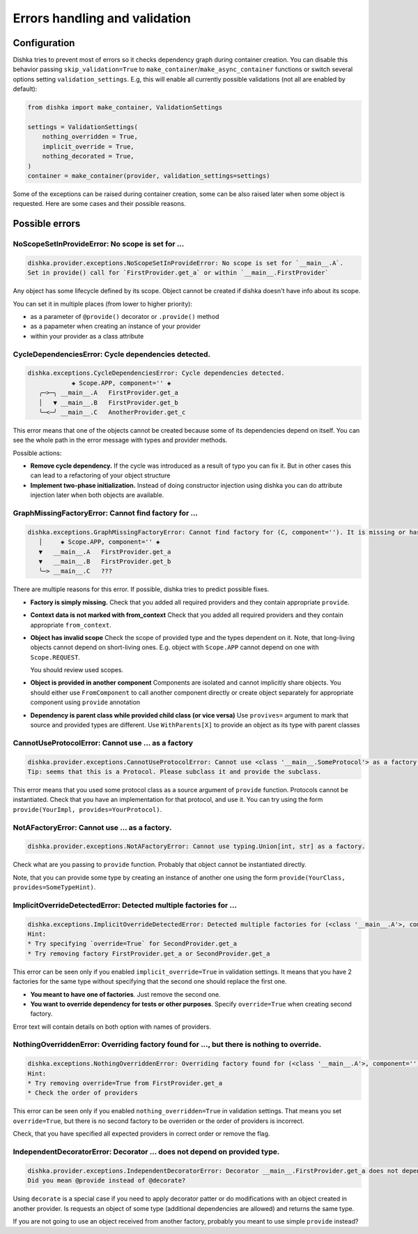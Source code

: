Errors handling and validation
==========================================

Configuration
********************************

Dishka tries to prevent most of errors so it checks dependency graph during container creation.
You can disable this behavior passing ``skip_validation=True`` to
``make_container``/``make_async_container`` functions or switch several options
setting ``validation_settings``. E.g, this will enable all currently possible validations (not all are enabled by default):


.. code-block:: python

    from dishka import make_container, ValidationSettings

    settings = ValidationSettings(
        nothing_overridden = True,
        implicit_override = True,
        nothing_decorated = True,
    )
    container = make_container(provider, validation_settings=settings)


Some of the exceptions can be raised during container creation,
some can be also raised later when some object is requested.
Here are some cases and their possible reasons.

Possible errors
********************************

NoScopeSetInProvideError: No scope is set for ...
-------------------------------------------------------

.. code-block::

    dishka.provider.exceptions.NoScopeSetInProvideError: No scope is set for `__main__.A`.
    Set in provide() call for `FirstProvider.get_a` or within `__main__.FirstProvider`

Any object has some lifecycle defined by its scope.
Object cannot be created if dishka doesn't have info about its scope.

You can set it in multiple places (from lower to higher priority):

* as a parameter of ``@provide()`` decorator or ``.provide()`` method
* as a papameter when creating an instance of your provider
* within your provider as a class attribute


CycleDependenciesError: Cycle dependencies detected.
-------------------------------------------------------

.. code-block::

    dishka.exceptions.CycleDependenciesError: Cycle dependencies detected.
                ◈ Scope.APP, component='' ◈
       ╭─>─╮ __main__.A   FirstProvider.get_a
       │   ▼ __main__.B   FirstProvider.get_b
       ╰─<─╯ __main__.C   AnotherProvider.get_c


This error means that one of the objects cannot be created because some of
its dependencies depend on itself.
You can see the whole path in the error message with types and provider methods.

Possible actions:

* **Remove cycle dependency.**
  If the cycle was introduced as a result of typo you can fix it.
  But in other cases this can lead to a refactoring of your object structure

* **Implement two-phase initialization.**
  Instead of doing constructor injection using dishka you can do attribute injection later when both objects are available.


GraphMissingFactoryError: Cannot find factory for ...
-------------------------------------------------------

.. code-block::

    dishka.exceptions.GraphMissingFactoryError: Cannot find factory for (C, component=''). It is missing or has invalid scope.
       │     ◈ Scope.APP, component='' ◈
       ▼   __main__.A   FirstProvider.get_a
       ▼   __main__.B   FirstProvider.get_b
       ╰─> __main__.C   ???


There are multiple reasons for this error. If possible, dishka tries to predict possible fixes.

* **Factory is simply missing.**
  Check that you added all required providers and they contain appropriate ``provide``.

* **Context data is not marked with from_context**
  Check that you added all required providers and they contain appropriate ``from_context``.

* **Object has invalid scope**
  Check the scope of provided type and the types dependent on it.
  Note, that long-living objects cannot depend on short-living ones.
  E.g. object with ``Scope.APP`` cannot depend on one with ``Scope.REQUEST``.

  You should review used scopes.

* **Object is provided in another component**
  Components are isolated and cannot implicitly share objects.
  You should either use ``FromComponent`` to call another component directly or
  create object separately for appropriate component using ``provide`` annotation

* **Dependency is parent class while provided child class (or vice versa)**
  Use ``provives=`` argument to mark that source and provided types are different.
  Use ``WithParents[X]`` to provide an object as its type with parent classes


CannotUseProtocolError: Cannot use ... as a factory
-------------------------------------------------------

.. code-block::

    dishka.provider.exceptions.CannotUseProtocolError: Cannot use <class '__main__.SomeProtocol'> as a factory.
    Tip: seems that this is a Protocol. Please subclass it and provide the subclass.

This error means that you used some protocol class as a source argument of ``provide`` function.
Protocols cannot be instantiated.
Check that you have an implementation for that protocol, and use it.
You can try using the form ``provide(YourImpl, provides=YourProtocol)``.


NotAFactoryError: Cannot use ... as a factory.
-------------------------------------------------------

.. code-block::

    dishka.provider.exceptions.NotAFactoryError: Cannot use typing.Union[int, str] as a factory.


Check what are you passing to ``provide`` function. Probably that object cannot be instantiated directly.

Note, that you can provide some type by creating an instance of another one using the form ``provide(YourClass, provides=SomeTypeHint)``.


ImplicitOverrideDetectedError: Detected multiple factories for ...
-------------------------------------------------------------------------

.. code-block::

    dishka.exceptions.ImplicitOverrideDetectedError: Detected multiple factories for (<class '__main__.A'>, component='') while `override` flag is not set.
    Hint:
    * Try specifying `override=True` for SecondProvider.get_a
    * Try removing factory FirstProvider.get_a or SecondProvider.get_a

This error can be seen only if you enabled ``implicit_override=True`` in validation settings.
It means that you have 2 factories for the same type without specifying that the second one should replace the first one.

* **You meant to have one of factories**. Just remove the second one.

* **You want to override dependency for tests or other purposes**. Specify ``override=True`` when creating second factory.

Error text will contain details on both option with names of providers.


NothingOverriddenError: Overriding factory found for ..., but there is nothing to override.
---------------------------------------------------------------------------------------------------

.. code-block::

    dishka.exceptions.NothingOverriddenError: Overriding factory found for (<class '__main__.A'>, component=''), but there is nothing to override.
    Hint:
    * Try removing override=True from FirstProvider.get_a
    * Check the order of providers

This error can be seen only if you enabled ``nothing_overridden=True`` in validation settings.
That means you set ``override=True``, but there is no second factory to be overriden or the order of providers is incorrect.

Check, that you have specified all expected providers in correct order or remove the flag.


IndependentDecoratorError: Decorator ... does not depend on provided type.
---------------------------------------------------------------------------------------------------

.. code-block::

    dishka.provider.exceptions.IndependentDecoratorError: Decorator __main__.FirstProvider.get_a does not depend on provided type.
    Did you mean @provide instead of @decorate?

Using ``decorate`` is a special case if you need to apply decorator patter or do modifications with an object created in another provider.
Is requests an object of some type (additional dependencies are allowed) and returns the same type.

If you are not going to use an object received from another factory, probably you meant to use simple ``provide`` instead?
